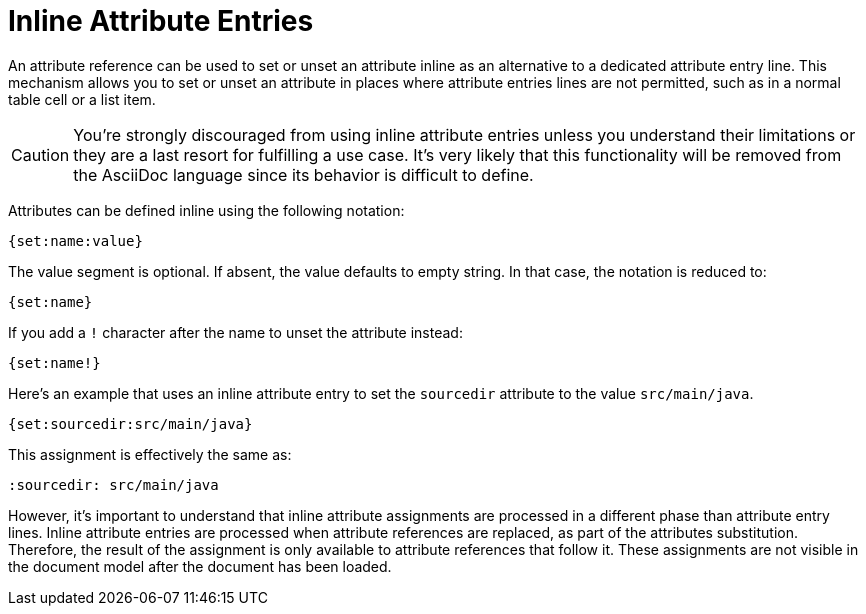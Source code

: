 = Inline Attribute Entries

An attribute reference can be used to set or unset an attribute inline as an alternative to a dedicated attribute entry line.
This mechanism allows you to set or unset an attribute in places where attribute entries lines are not permitted, such as in a normal table cell or a list item.

CAUTION: You're strongly discouraged from using inline attribute entries unless you understand their limitations or they are a last resort for fulfilling a use case.
It's very likely that this functionality will be removed from the AsciiDoc language since its behavior is difficult to define.

Attributes can be defined inline using the following notation:

----
{set:name:value}
----

The value segment is optional.
If absent, the value defaults to empty string.
In that case, the notation is reduced to:

----
{set:name}
----

If you add a `!` character after the name to unset the attribute instead:

----
{set:name!}
----

Here's an example that uses an inline attribute entry to set the `sourcedir` attribute to the value `src/main/java`.

----
{set:sourcedir:src/main/java}
----

This assignment is effectively the same as:

----
:sourcedir: src/main/java
----

However, it's important to understand that inline attribute assignments are processed in a different phase than attribute entry lines.
Inline attribute entries are processed when attribute references are replaced, as part of the attributes substitution.
Therefore, the result of the assignment is only available to attribute references that follow it.
These assignments are not visible in the document model after the document has been loaded.

